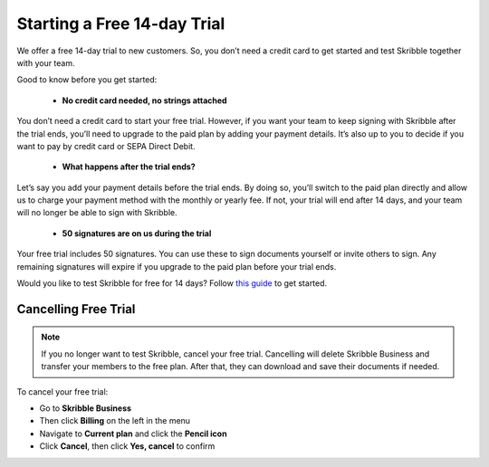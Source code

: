 .. _trial:

============================
Starting a Free 14-day Trial
============================

We offer a free 14-day trial to new customers. So, you don’t need a credit card to get started and test Skribble together with your team.  

Good to know before you get started:

  - **No credit card needed, no strings attached**
  
You don’t need a credit card to start your free trial. However, if you want your team to keep signing with Skribble after the trial ends, you’ll need to upgrade to the paid plan by adding your payment details. It’s also up to you to decide if you want to pay by credit card or SEPA Direct Debit.

  - **What happens after the trial ends?**
  
Let’s say you add your payment details before the trial ends. By doing so, you’ll switch to the paid plan directly and allow us to charge your payment method with the monthly or yearly fee. If not, your trial will end after 14 days, and your team will no longer be able to sign with Skribble.

  - **50 signatures are on us during the trial**
  
Your free trial includes 50 signatures. You can use these to sign documents yourself or invite others to sign. Any remaining signatures will expire if you upgrade to the paid plan before your trial ends.

Would you like to test Skribble for free for 14 days? Follow `this guide`_ to get started.

.. _this guide: https://docs.skribble.com/business-admin/quickstart/upgrade.html


Cancelling Free Trial
---------------------

.. NOTE::
  If you no longer want to test Skribble, cancel your free trial. Cancelling will delete Skribble Business and transfer your members to the free plan. After that, they can download and save their documents if needed.

To cancel your free trial:

- Go to **Skribble Business**

- Then click **Billing** on the left in the menu

- Navigate to **Current plan** and click the **Pencil icon**

- Click **Cancel**, then click **Yes, cancel** to confirm
    
